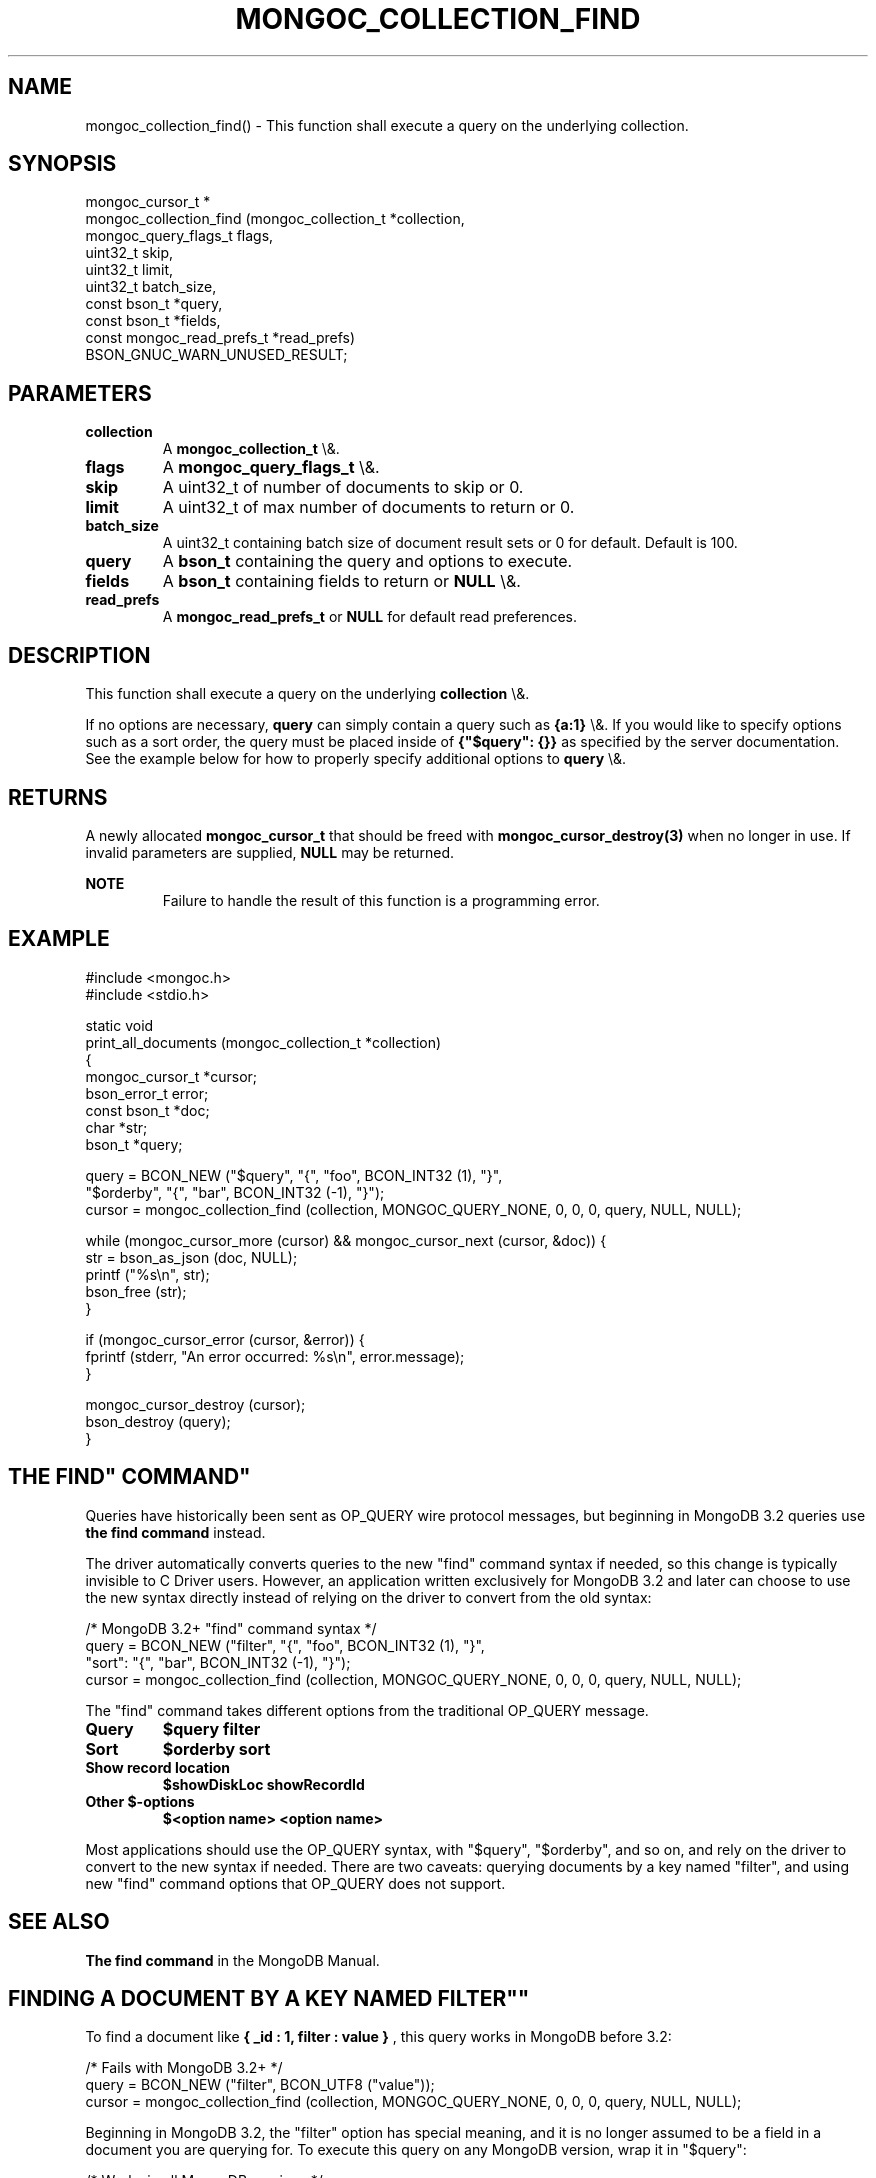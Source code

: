 .\" This manpage is Copyright (C) 2016 MongoDB, Inc.
.\" 
.\" Permission is granted to copy, distribute and/or modify this document
.\" under the terms of the GNU Free Documentation License, Version 1.3
.\" or any later version published by the Free Software Foundation;
.\" with no Invariant Sections, no Front-Cover Texts, and no Back-Cover Texts.
.\" A copy of the license is included in the section entitled "GNU
.\" Free Documentation License".
.\" 
.TH "MONGOC_COLLECTION_FIND" "3" "2016\(hy03\(hy16" "MongoDB C Driver"
.SH NAME
mongoc_collection_find() \- This function shall execute a query on the underlying collection.
.SH "SYNOPSIS"

.nf
.nf
mongoc_cursor_t *
mongoc_collection_find (mongoc_collection_t       *collection,
                        mongoc_query_flags_t       flags,
                        uint32_t                   skip,
                        uint32_t                   limit,
                        uint32_t                   batch_size,
                        const bson_t              *query,
                        const bson_t              *fields,
                        const mongoc_read_prefs_t *read_prefs)
   BSON_GNUC_WARN_UNUSED_RESULT;
.fi
.fi

.SH "PARAMETERS"

.TP
.B
collection
A
.B mongoc_collection_t
\e&.
.LP
.TP
.B
flags
A
.B mongoc_query_flags_t
\e&.
.LP
.TP
.B
skip
A uint32_t of number of documents to skip or 0.
.LP
.TP
.B
limit
A uint32_t of max number of documents to return or 0.
.LP
.TP
.B
batch_size
A uint32_t containing batch size of document result sets or 0 for default. Default is 100.
.LP
.TP
.B
query
A
.B bson_t
containing the query and options to execute.
.LP
.TP
.B
fields
A
.B bson_t
containing fields to return or
.B NULL
\e&.
.LP
.TP
.B
read_prefs
A
.B mongoc_read_prefs_t
or
.B NULL
for default read preferences.
.LP

.SH "DESCRIPTION"

This function shall execute a query on the underlying
.B collection
\e&.

If no options are necessary,
.B query
can simply contain a query such as
.B {a:1}
\e&. If you would like to specify options such as a sort order, the query must be placed inside of
.B {"$query": {}}
as specified by the server documentation. See the example below for how to properly specify additional options to
.B query
\e&.

.SH "RETURNS"

A newly allocated
.B mongoc_cursor_t
that should be freed with
.B mongoc_cursor_destroy(3)
when no longer in use. If invalid parameters are supplied,
.B NULL
may be returned.

.B NOTE
.RS
Failure to handle the result of this function is a programming error.
.RE

.SH "EXAMPLE"

.nf
#include <mongoc.h>
#include <stdio.h>

static void
print_all_documents (mongoc_collection_t *collection)
{
   mongoc_cursor_t *cursor;
   bson_error_t error;
   const bson_t *doc;
   char *str;
   bson_t *query;

   query = BCON_NEW ("$query", "{", "foo", BCON_INT32 (1), "}",
                     "$orderby", "{", "bar", BCON_INT32 (\(hy1), "}");
   cursor = mongoc_collection_find (collection, MONGOC_QUERY_NONE, 0, 0, 0, query, NULL, NULL);

   while (mongoc_cursor_more (cursor) && mongoc_cursor_next (cursor, &doc)) {
      str = bson_as_json (doc, NULL);
      printf ("%s\en", str);
      bson_free (str);
   }

   if (mongoc_cursor_error (cursor, &error)) {
      fprintf (stderr, "An error occurred: %s\en", error.message);
   }

   mongoc_cursor_destroy (cursor);
   bson_destroy (query);
}
.fi

.SH "THE "FIND" COMMAND"

Queries have historically been sent as OP_QUERY wire protocol messages, but beginning in MongoDB 3.2 queries use
.B the "find" command
instead.

The driver automatically converts queries to the new "find" command syntax if needed, so this change is typically invisible to C Driver users. However, an application written exclusively for MongoDB 3.2 and later can choose to use the new syntax directly instead of relying on the driver to convert from the old syntax:

.nf
/* MongoDB 3.2+ "find" command syntax */
query = BCON_NEW ("filter", "{", "foo", BCON_INT32 (1), "}",
                  "sort": "{", "bar", BCON_INT32 (\(hy1), "}");
cursor = mongoc_collection_find (collection, MONGOC_QUERY_NONE, 0, 0, 0, query, NULL, NULL);
.fi

The "find" command takes different options from the traditional OP_QUERY message.

.TP
.B
Query
.B $query
.B filter
.LP
.TP
.B
Sort
.B $orderby
.B sort
.LP
.TP
.B
Show record location
.B $showDiskLoc
.B showRecordId
.LP
.TP
.B
Other $\(hyoptions
.B $<option name>
.B <option name>
.LP

Most applications should use the OP_QUERY syntax, with "$query", "$orderby", and so on, and rely on the driver to convert to the new syntax if needed. There are two caveats: querying documents by a key named "filter", and using new "find" command options that OP_QUERY does not support.

.SH "SEE ALSO"

.B The "find" command
in the MongoDB Manual.


.SH "FINDING A DOCUMENT BY A KEY NAMED "FILTER""

To find a document like
.B { "_id": 1, "filter": "value" }
, this query works in MongoDB before 3.2:

.nf
/* Fails with MongoDB 3.2+ */
query = BCON_NEW ("filter", BCON_UTF8 ("value"));
cursor = mongoc_collection_find (collection, MONGOC_QUERY_NONE, 0, 0, 0, query, NULL, NULL);
.fi

Beginning in MongoDB 3.2, the "filter" option has special meaning, and it is no longer assumed to be a field in a document you are querying for. To execute this query on any MongoDB version, wrap it in "$query":

.nf
/* Works in all MongoDB versions */
query = BCON_NEW ("$query", "{", "filter", BCON_UTF8 ("value"), "}");
cursor = mongoc_collection_find (collection, MONGOC_QUERY_NONE, 0, 0, 0, query, NULL, NULL);
.fi

This code works for any MongoDB version. The driver sends it as\(hyis to a MongoDB server older than 3.2, and before sending to MongoDB 3.2 or later converts it to the following:

.B { "filter": { "filter": "value" } }


.SH "OPTIONS SPECIFIC TO THE "FIND" COMMAND"

The "find" command has new options like "singleBatch" not supported by OP_QUERY. Applications should use the new "find" syntax directly to take advantage of them:

.nf
/* MongoDB 3.2+ "find" command syntax */
query = BCON_NEW ("filter", "{", "foo", BCON_INT32 (1), "}",
                  "sort": "{", "bar", BCON_INT32 (\(hy1), "}",
                  "singleBatch", BCON_BOOL (true));
cursor = mongoc_collection_find (collection, MONGOC_QUERY_NONE, 0, 0, 0, query, NULL, NULL);
.fi


.SH "THE "EXPLAIN" COMMAND"

With MongoDB before 3.2, a query with option
.B $explain: true
returns information about the query plan, instead of the query results. Beginning in MongoDB 3.2, there is a separate "explain" command. The driver will not convert "$explain" queries to "explain" commands, you must call the "explain" command explicitly:

.nf
/* MongoDB 3.2+, "explain" command syntax */
command = BCON_NEW ("explain", "{",
                    "find", BCON_UTF8 ("collection_name"),
                    "filter", "{",
                    "foo", BCON_INT32 (1), "}",
                    "}", "}");
cursor = mongoc_collection_find (collection, MONGOC_QUERY_NONE, 0, 0, 0, query, NULL, NULL);
.fi

.SH "SEE ALSO"

.B The "explain" command
in the MongoDB Manual.


.B
.SH COLOPHON
This page is part of MongoDB C Driver.
Please report any bugs at https://jira.mongodb.org/browse/CDRIVER.